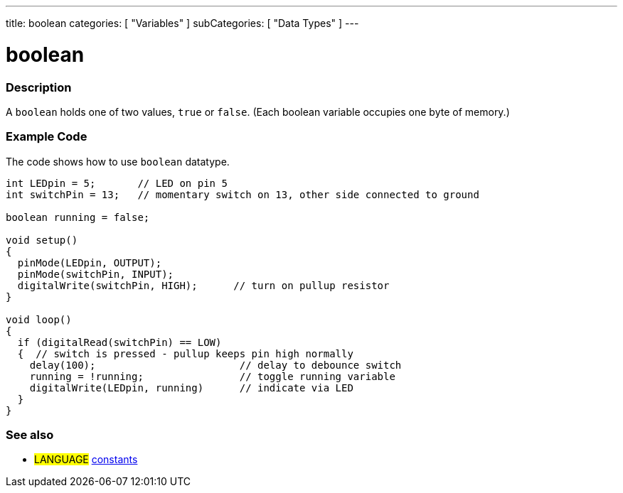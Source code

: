 ---
title: boolean
categories: [ "Variables" ]
subCategories: [ "Data Types" ]
---

:source-highlighter: pygments
:pygments-style: arduino



= boolean


// OVERVIEW SECTION STARTS
[#overview]
--

[float]
=== Description
A `boolean` holds one of two values, `true` or `false`. (Each boolean variable occupies one byte of memory.)


[%hardbreaks]

--
// OVERVIEW SECTION ENDS




// HOW TO USE SECTION STARTS
[#howtouse]
--

[float]
=== Example Code
// Describe what the example code is all about and add relevant code   ►►►►► THIS SECTION IS MANDATORY ◄◄◄◄◄
The code shows how to use `boolean` datatype.

[source,arduino]
----
int LEDpin = 5;       // LED on pin 5
int switchPin = 13;   // momentary switch on 13, other side connected to ground

boolean running = false;

void setup()
{
  pinMode(LEDpin, OUTPUT);
  pinMode(switchPin, INPUT);
  digitalWrite(switchPin, HIGH);      // turn on pullup resistor
}

void loop()
{
  if (digitalRead(switchPin) == LOW)
  {  // switch is pressed - pullup keeps pin high normally
    delay(100);                        // delay to debounce switch
    running = !running;                // toggle running variable
    digitalWrite(LEDpin, running)      // indicate via LED
  }
}
----

--
// HOW TO USE SECTION ENDS


// SEE ALSO SECTION STARTS
[#see_also]
--

[float]
=== See also

[role="language"]
* #LANGUAGE# link:../../../variables/constants/constants[constants]

--
// SEE ALSO SECTION ENDS